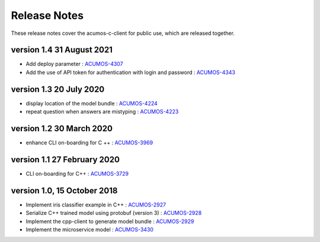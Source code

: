 .. ===============LICENSE_START=======================================================
.. Acumos CC-BY-4.0
.. ===================================================================================
.. Copyright (C) 2019 Fraunhofer Gesellschaft. All rights reserved.
.. ===================================================================================
.. This Acumos documentation file is distributed by <YOUR COMPANY NAME>
.. under the Creative Commons Attribution 4.0 International License (the "License");
.. you may not use this file except in compliance with the License.
.. You may obtain a copy of the License at
..
..      http://creativecommons.org/licenses/by/4.0
..
.. This file is distributed on an "AS IS" BASIS,
.. WITHOUT WARRANTIES OR CONDITIONS OF ANY KIND, either express or implied.
.. See the License for the specific language governing permissions and
.. limitations under the License.
.. ===============LICENSE_END=========================================================
.. PLEASE REMEMBER TO UPDATE THE LICENSE ABOVE WITH YOUR COMPANY NAME AND THE CORRECT YEAR

.. _release-notes-template:

=============
Release Notes
=============

These release notes cover the acumos-c-client for public use, which are released together.

version 1.4 31 August 2021
--------------------------

* Add deploy parameter : `ACUMOS-4307 <https://jira.acumos.org/browse/ACUMOS-4307>`_
* Add the use of API token for authentication with login and password : `ACUMOS-4343 <https://jira.acumos.org/browse/ACUMOS-4343>`_

version 1.3 20 July 2020
------------------------

* display location of the model bundle : `ACUMOS-4224 <https://jira.acumos.org/browse/ACUMOS-4224>`_
* repeat question when answers are mistyping : `ACUMOS-4223 <https://jira.acumos.org/browse/ACUMOS-4223>`_

version 1.2 30 March 2020
-------------------------

* enhance CLI on-boarding for C ++ : `ACUMOS-3969 <https://jira.acumos.org/browse/ACUMOS-3969>`_

version 1.1 27 February 2020
----------------------------

* CLI on-boarding for C++ : `ACUMOS-3729 <https://jira.acumos.org/browse/ACUMOS-3729>`_

version 1.0, 15 October 2018
----------------------------

* Implement iris classifier example in C++ : `ACUMOS-2927 <https://jira.acumos.org/browse/ACUMOS-2927/>`_
* Serialize C++ trained model using protobuf (version 3) : `ACUMOS-2928 <https://jira.acumos.org/browse/ACUMOS-2928/>`_
* Implement the cpp-client to generate model bundle : `ACUMOS-2929 <https://jira.acumos.org/browse/ACUMOS-2929/>`_
* Implement the microservice model : `ACUMOS-3430 <https://jira.acumos.org/browse/ACUMOS-3430/>`_

